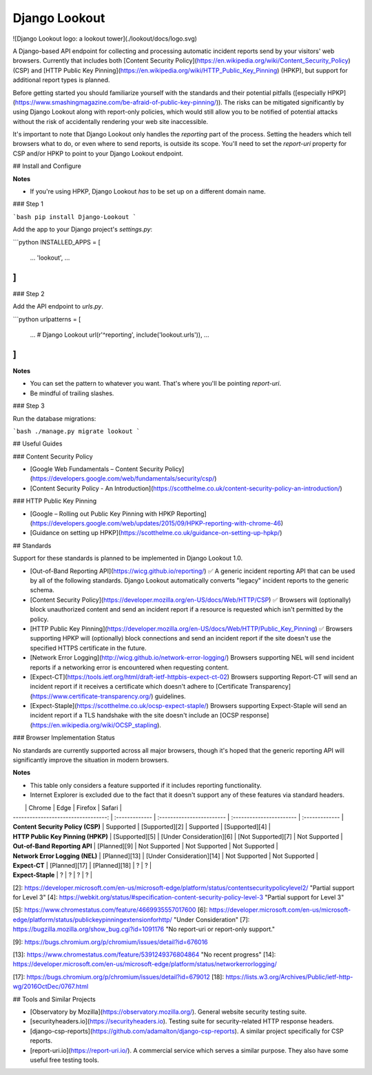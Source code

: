 Django Lookout
==============

![Django Lookout logo: a lookout tower](./lookout/docs/logo.svg)

A Django-based API endpoint for collecting and processing automatic incident reports send by your visitors' web browsers. Currently that includes both [Content Security Policy](https://en.wikipedia.org/wiki/Content_Security_Policy) (CSP) and [HTTP Public Key Pinning](https://en.wikipedia.org/wiki/HTTP_Public_Key_Pinning) (HPKP), but support for additional report types is planned.

Before getting started you should familiarize yourself with the standards and their potential pitfalls ([especially HPKP](https://www.smashingmagazine.com/be-afraid-of-public-key-pinning/)). The risks can be mitigated significantly by using Django Lookout along with report-only policies, which would still allow you to be notified of potential attacks without the risk of accidentally rendering your web site inaccessible.

It's important to note that Django Lookout only handles the *reporting* part of the process. Setting the headers which tell browsers what to do, or even where to send reports, is outside its scope. You'll need to set the `report-uri` property for CSP and/or HPKP to point to your Django Lookout endpoint.


## Install and Configure

**Notes**

* If you're using HPKP, Django Lookout *has* to be set up on a different domain name.


### Step 1

```bash
pip install Django-Lookout 
```

Add the app to your Django project's `settings.py`:

```python
INSTALLED_APPS = [
	...
	'lookout',
	...
]
```


### Step 2

Add the API endpoint to `urls.py`.

```python
urlpatterns = [
	...
	# Django Lookout
	url(r'^reporting', include('lookout.urls')),
	...
]
```

**Notes**

* You can set the pattern to whatever you want. That's where you'll be pointing `report-uri`.
* Be mindful of trailing slashes.


### Step 3

Run the database migrations:

```bash
./manage.py migrate lookout
```


## Useful Guides

### Content Security Policy

* [Google Web Fundamentals – Content Security Policy](https://developers.google.com/web/fundamentals/security/csp/)
* [Content Security Policy - An Introduction](https://scotthelme.co.uk/content-security-policy-an-introduction/)

### HTTP Public Key Pinning

* [Google – Rolling out Public Key Pinning with HPKP Reporting](https://developers.google.com/web/updates/2015/09/HPKP-reporting-with-chrome-46)
* [Guidance on setting up HPKP](https://scotthelme.co.uk/guidance-on-setting-up-hpkp/)


## Standards

Support for these standards is planned to be implemented in Django Lookout 1.0.

- [Out-of-Band Reporting API](https://wicg.github.io/reporting/) ✅  
  A generic incident reporting API that can be used by all of the following standards. Django Lookout automatically converts "legacy" incident reports to the generic schema.
- [Content Security Policy](https://developer.mozilla.org/en-US/docs/Web/HTTP/CSP) ✅  
  Browsers will (optionally) block unauthorized content and send an incident report if a resource is requested which isn't permitted by the policy.
- [HTTP Public Key Pinning](https://developer.mozilla.org/en-US/docs/Web/HTTP/Public_Key_Pinning) ✅  
  Browsers supporting HPKP will (optionally) block connections and send an incident report if the site doesn't use the specified HTTPS certificate in the future.
- [Network Error Logging](http://wicg.github.io/network-error-logging/)  
  Browsers supporting NEL will send incident reports if a networking error is encountered when requesting content.
- [Expect-CT](https://tools.ietf.org/html/draft-ietf-httpbis-expect-ct-02)  
  Browsers supporting Report-CT will send an incident report if it receives a certificate which doesn't adhere to [Certificate Transparency](https://www.certificate-transparency.org/) guidelines.
- [Expect-Staple](https://scotthelme.co.uk/ocsp-expect-staple/)  
  Browsers supporting Expect-Staple will send an incident report if a TLS handshake with the site doesn't include an [OCSP response](https://en.wikipedia.org/wiki/OCSP_stapling).


### Browser Implementation Status

No standards are currently supported across all major browsers, though it's hoped that the generic reporting API will significantly improve the situation in modern browsers.


**Notes**

* This table only considers a feature supported if it includes reporting functionality.
* Internet Explorer is excluded due to the fact that it doesn't support any of these features via standard headers.

|                                     | Chrome         | Edge                      | Firefox                  | Safari         |
| ----------------------------------: | :------------- | :------------------------ | :----------------------- | :------------- |
| **Content Security Policy (CSP)**   | Supported      | [Supported][2]            | Supported                | [Supported][4] |
| **HTTP Public Key Pinning (HPKP)**  | [Supported][5] | [Under Consideration][6]  | [Not Supported][7]       | Not Supported  |
| **Out-of-Band Reporting API**       | [Planned][9]   | Not Supported             | Not Supported            | Not Supported  |
| **Network Error Logging (NEL)**     | [Planned][13]  | [Under Consideration][14] | Not Supported            | Not Supported  |
| **Expect-CT**                       | [Planned][17]  | [Planned][18]             | ?                        | ?              |
| **Expect-Staple**                   | ?              | ?                         | ?                        | ?              |


[2]: https://developer.microsoft.com/en-us/microsoft-edge/platform/status/contentsecuritypolicylevel2/ "Partial support for Level 3"
[4]: https://webkit.org/status/#specification-content-security-policy-level-3 "Partial support for Level 3"

[5]: https://www.chromestatus.com/feature/4669935557017600
[6]: https://developer.microsoft.com/en-us/microsoft-edge/platform/status/publickeypinningextensionforhttp/ "Under Consideration"
[7]: https://bugzilla.mozilla.org/show_bug.cgi?id=1091176 "No report-uri or report-only support."

[9]: https://bugs.chromium.org/p/chromium/issues/detail?id=676016

[13]: https://www.chromestatus.com/feature/5391249376804864 "No recent progress"
[14]: https://developer.microsoft.com/en-us/microsoft-edge/platform/status/networkerrorlogging/

[17]: https://bugs.chromium.org/p/chromium/issues/detail?id=679012
[18]: https://lists.w3.org/Archives/Public/ietf-http-wg/2016OctDec/0767.html


## Tools and Similar Projects

* [Observatory by Mozilla](https://observatory.mozilla.org/). General website security testing suite.
* [securityheaders.io](https://securityheaders.io). Testing suite for security-related HTTP response headers.
* [django-csp-reports](https://github.com/adamalton/django-csp-reports). A similar project specifically for CSP reports.
* [report-uri.io](https://report-uri.io/). A commercial service which serves a similar purpose. They also have some useful free testing tools.


